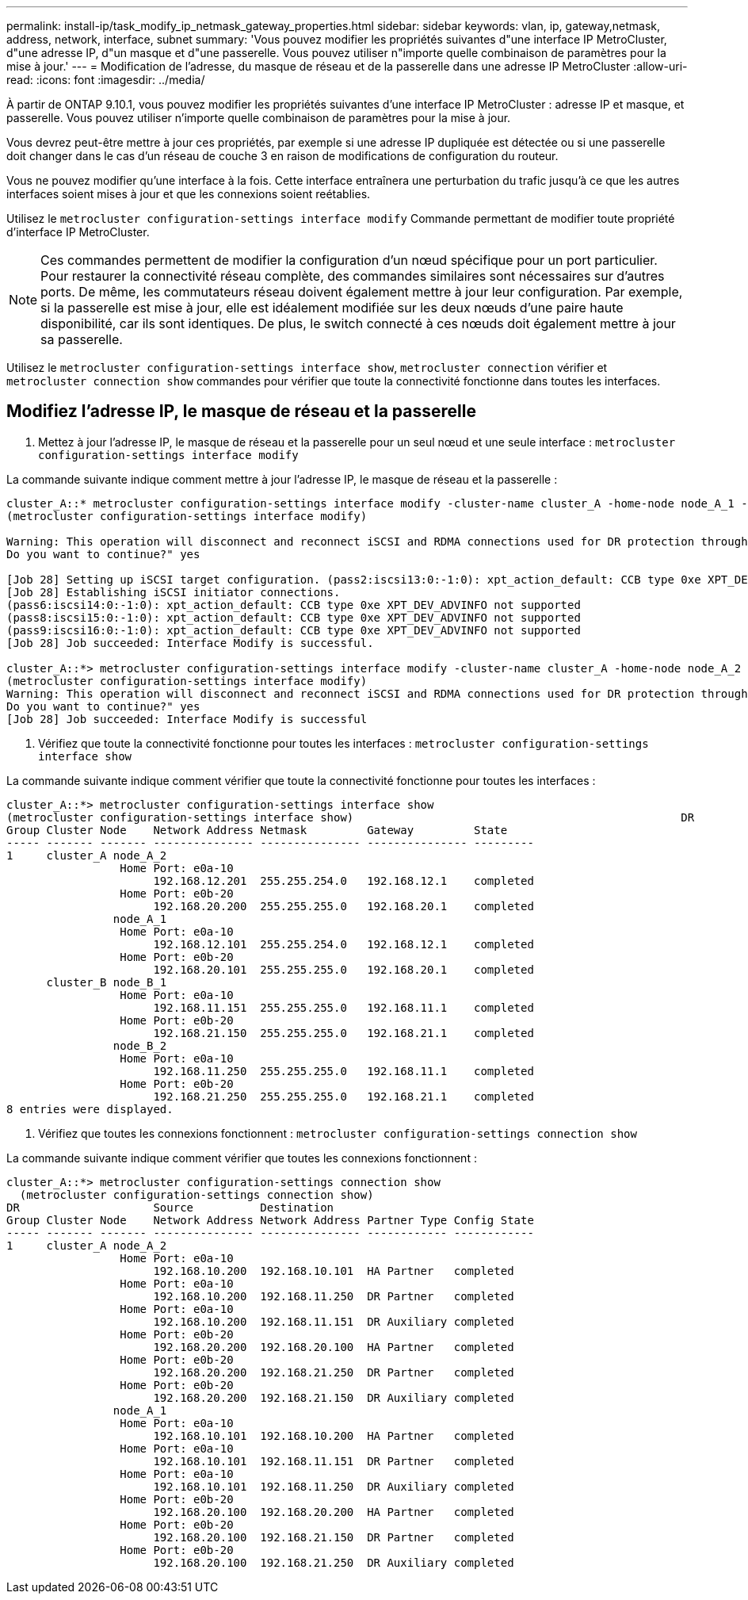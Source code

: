 ---
permalink: install-ip/task_modify_ip_netmask_gateway_properties.html 
sidebar: sidebar 
keywords: vlan, ip, gateway,netmask, address, network, interface, subnet 
summary: 'Vous pouvez modifier les propriétés suivantes d"une interface IP MetroCluster, d"une adresse IP, d"un masque et d"une passerelle. Vous pouvez utiliser n"importe quelle combinaison de paramètres pour la mise à jour.' 
---
= Modification de l'adresse, du masque de réseau et de la passerelle dans une adresse IP MetroCluster
:allow-uri-read: 
:icons: font
:imagesdir: ../media/


[role="lead"]
À partir de ONTAP 9.10.1, vous pouvez modifier les propriétés suivantes d'une interface IP MetroCluster : adresse IP et masque, et passerelle. Vous pouvez utiliser n'importe quelle combinaison de paramètres pour la mise à jour.

Vous devrez peut-être mettre à jour ces propriétés, par exemple si une adresse IP dupliquée est détectée ou si une passerelle doit changer dans le cas d'un réseau de couche 3 en raison de modifications de configuration du routeur.

Vous ne pouvez modifier qu'une interface à la fois. Cette interface entraînera une perturbation du trafic jusqu'à ce que les autres interfaces soient mises à jour et que les connexions soient reétablies.

Utilisez le `metrocluster configuration-settings interface modify` Commande permettant de modifier toute propriété d'interface IP MetroCluster.


NOTE: Ces commandes permettent de modifier la configuration d'un nœud spécifique pour un port particulier. Pour restaurer la connectivité réseau complète, des commandes similaires sont nécessaires sur d'autres ports. De même, les commutateurs réseau doivent également mettre à jour leur configuration. Par exemple, si la passerelle est mise à jour, elle est idéalement modifiée sur les deux nœuds d'une paire haute disponibilité, car ils sont identiques. De plus, le switch connecté à ces nœuds doit également mettre à jour sa passerelle.

Utilisez le `metrocluster configuration-settings interface show`, `metrocluster connection` vérifier et `metrocluster connection show` commandes pour vérifier que toute la connectivité fonctionne dans toutes les interfaces.



== Modifiez l'adresse IP, le masque de réseau et la passerelle

. Mettez à jour l'adresse IP, le masque de réseau et la passerelle pour un seul nœud et une seule interface :
`metrocluster configuration-settings interface modify`


La commande suivante indique comment mettre à jour l'adresse IP, le masque de réseau et la passerelle :

[listing]
----
cluster_A::* metrocluster configuration-settings interface modify -cluster-name cluster_A -home-node node_A_1 -home-port e0a-10 -address 192.168.12.101 -gateway 192.168.12.1 -netmask 255.255.254.0
(metrocluster configuration-settings interface modify)

Warning: This operation will disconnect and reconnect iSCSI and RDMA connections used for DR protection through port “e0a-10”. Partner nodes may need modifications for port “e0a-10” in order to completely establish network connectivity.
Do you want to continue?" yes

[Job 28] Setting up iSCSI target configuration. (pass2:iscsi13:0:-1:0): xpt_action_default: CCB type 0xe XPT_DEV_ADVINFO not supported
[Job 28] Establishing iSCSI initiator connections.
(pass6:iscsi14:0:-1:0): xpt_action_default: CCB type 0xe XPT_DEV_ADVINFO not supported
(pass8:iscsi15:0:-1:0): xpt_action_default: CCB type 0xe XPT_DEV_ADVINFO not supported
(pass9:iscsi16:0:-1:0): xpt_action_default: CCB type 0xe XPT_DEV_ADVINFO not supported
[Job 28] Job succeeded: Interface Modify is successful.

cluster_A::*> metrocluster configuration-settings interface modify -cluster-name cluster_A -home-node node_A_2 -home-port e0a-10 -address 192.168.12.201 -gateway 192.168.12.1 -netmask 255.255.254.0
(metrocluster configuration-settings interface modify)
Warning: This operation will disconnect and reconnect iSCSI and RDMA connections used for DR protection through port “e0a-10”. Partner nodes may need modifications for port “e0a-10” in order to completely establish network connectivity.
Do you want to continue?" yes
[Job 28] Job succeeded: Interface Modify is successful
----
. [[step2]]Vérifiez que toute la connectivité fonctionne pour toutes les interfaces :
`metrocluster configuration-settings interface show`


La commande suivante indique comment vérifier que toute la connectivité fonctionne pour toutes les interfaces :

[listing]
----
cluster_A::*> metrocluster configuration-settings interface show
(metrocluster configuration-settings interface show)                                                 DR              Config
Group Cluster Node    Network Address Netmask         Gateway         State
----- ------- ------- --------------- --------------- --------------- ---------
1     cluster_A node_A_2
                 Home Port: e0a-10
                      192.168.12.201  255.255.254.0   192.168.12.1    completed
                 Home Port: e0b-20
                      192.168.20.200  255.255.255.0   192.168.20.1    completed
                node_A_1
                 Home Port: e0a-10
                      192.168.12.101  255.255.254.0   192.168.12.1    completed
                 Home Port: e0b-20
                      192.168.20.101  255.255.255.0   192.168.20.1    completed
      cluster_B node_B_1
                 Home Port: e0a-10
                      192.168.11.151  255.255.255.0   192.168.11.1    completed
                 Home Port: e0b-20
                      192.168.21.150  255.255.255.0   192.168.21.1    completed
                node_B_2
                 Home Port: e0a-10
                      192.168.11.250  255.255.255.0   192.168.11.1    completed
                 Home Port: e0b-20
                      192.168.21.250  255.255.255.0   192.168.21.1    completed
8 entries were displayed.
----
. [[étape3]]Vérifiez que toutes les connexions fonctionnent :
`metrocluster configuration-settings connection show`


La commande suivante indique comment vérifier que toutes les connexions fonctionnent :

[listing]
----
cluster_A::*> metrocluster configuration-settings connection show
  (metrocluster configuration-settings connection show)
DR                    Source          Destination
Group Cluster Node    Network Address Network Address Partner Type Config State
----- ------- ------- --------------- --------------- ------------ ------------
1     cluster_A node_A_2
                 Home Port: e0a-10
                      192.168.10.200  192.168.10.101  HA Partner   completed
                 Home Port: e0a-10
                      192.168.10.200  192.168.11.250  DR Partner   completed
                 Home Port: e0a-10
                      192.168.10.200  192.168.11.151  DR Auxiliary completed
                 Home Port: e0b-20
                      192.168.20.200  192.168.20.100  HA Partner   completed
                 Home Port: e0b-20
                      192.168.20.200  192.168.21.250  DR Partner   completed
                 Home Port: e0b-20
                      192.168.20.200  192.168.21.150  DR Auxiliary completed
                node_A_1
                 Home Port: e0a-10
                      192.168.10.101  192.168.10.200  HA Partner   completed
                 Home Port: e0a-10
                      192.168.10.101  192.168.11.151  DR Partner   completed
                 Home Port: e0a-10
                      192.168.10.101  192.168.11.250  DR Auxiliary completed
                 Home Port: e0b-20
                      192.168.20.100  192.168.20.200  HA Partner   completed
                 Home Port: e0b-20
                      192.168.20.100  192.168.21.150  DR Partner   completed
                 Home Port: e0b-20
                      192.168.20.100  192.168.21.250  DR Auxiliary completed
----